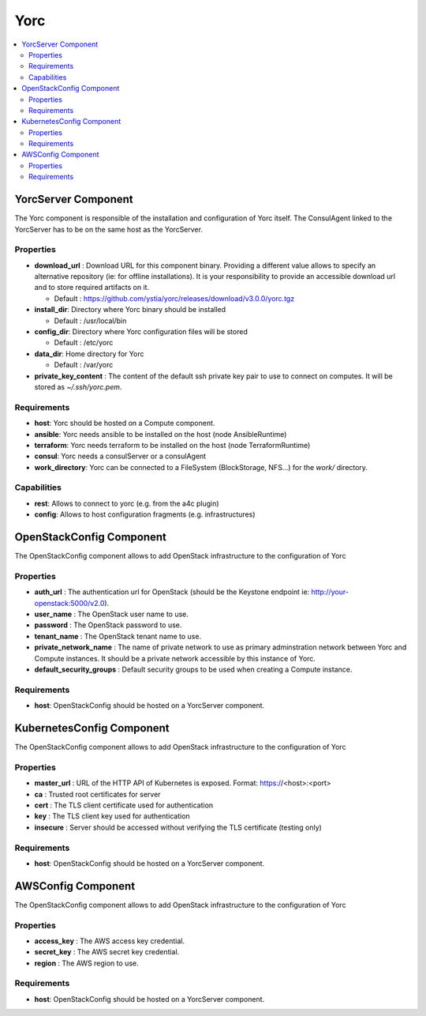 .. _yorc_section:

****
Yorc
****

.. contents::
    :local:
    :depth: 3


YorcServer Component
--------------------

The Yorc component is responsible of the installation and configuration of Yorc itself. The ConsulAgent linked to the YorcServer has to be on the same host as the YorcServer.

Properties
^^^^^^^^^^

- **download_url** : Download URL for this component binary. Providing a different value allows to specify an alternative repository (ie: for offline installations).
  It is your responsibility to provide an accessible download url and to store required artifacts on it.

  - Default : https://github.com/ystia/yorc/releases/download/v3.0.0/yorc.tgz

- **install_dir**: Directory where Yorc binary should be installed

  - Default : /usr/local/bin

- **config_dir**: Directory where Yorc configuration files will be stored

  - Default : /etc/yorc

- **data_dir**: Home directory for Yorc

  - Default : /var/yorc

- **private_key_content** : The content of the default ssh private key pair to use to connect on computes. It will be stored as `~/.ssh/yorc.pem`.

Requirements
^^^^^^^^^^^^

- **host**: Yorc should be hosted on a Compute component.

- **ansible**: Yorc needs ansible to be installed on the host (node AnsibleRuntime)

- **terraform**: Yorc needs terraform to be installed on the host (node TerraformRuntime)

- **consul**: Yorc needs a consulServer or a consulAgent

- **work_directory**: Yorc can be connected to a FileSystem (BlockStorage, NFS...) for the `work/` directory.

Capabilities
^^^^^^^^^^^^

- **rest**: Allows to connect to yorc (e.g. from the a4c plugin)

- **config**: Allows to host configuration fragments (e.g. infrastructures)

OpenStackConfig Component
-------------------------

The OpenStackConfig component allows to add OpenStack infrastructure to the configuration of Yorc

Properties
^^^^^^^^^^

- **auth_url** : The authentication url for OpenStack (should be the Keystone endpoint ie: http://your-openstack:5000/v2.0).

- **user_name** : The OpenStack user name to use.

- **password** : The OpenStack password to use.

- **tenant_name** : The OpenStack tenant name to use.

- **private_network_name** : The name of private network to use as primary adminstration network between Yorc and Compute instances. It should be a private network accessible by this instance of Yorc.

- **default_security_groups** : Default security groups to be used when creating a Compute instance.


Requirements
^^^^^^^^^^^^

- **host**: OpenStackConfig should be hosted on a YorcServer component.


KubernetesConfig Component
--------------------------

The OpenStackConfig component allows to add OpenStack infrastructure to the configuration of Yorc

Properties
^^^^^^^^^^

- **master_url** : URL of the HTTP API of Kubernetes is exposed. Format: https://<host>:<port>

- **ca** : Trusted root certificates for server

- **cert** : The TLS client certificate used for authentication

- **key** : The TLS client key used for authentication

- **insecure** : Server should be accessed without verifying the TLS certificate (testing only)


Requirements
^^^^^^^^^^^^

- **host**: OpenStackConfig should be hosted on a YorcServer component.


AWSConfig Component
-------------------

The OpenStackConfig component allows to add OpenStack infrastructure to the configuration of Yorc

Properties
^^^^^^^^^^

- **access_key** : The AWS access key credential.

- **secret_key** : The AWS secret key credential.

- **region** : The AWS region to use.

Requirements
^^^^^^^^^^^^

- **host**: OpenStackConfig should be hosted on a YorcServer component.

